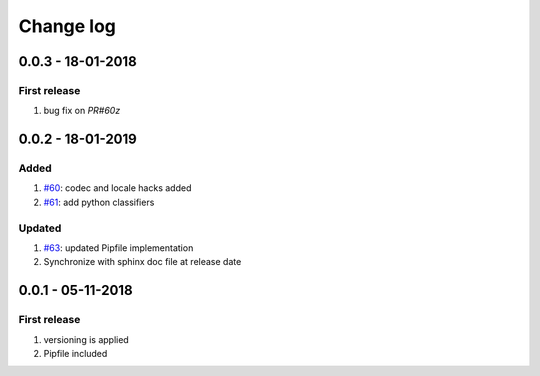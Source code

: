 Change log
================================================================================

0.0.3 - 18-01-2018
--------------------------------------------------------------------------------

First release
^^^^^^^^^^^^^^^^^^^^^^^^^^^^^^^^^^^^^^^^^^^^^^^^^^^^^^^^^^^^^^^^^^^^^^^^^^^^^^^^

#. bug fix on `PR#60z`

0.0.2 - 18-01-2019
--------------------------------------------------------------------------------

Added
^^^^^^^^^^^^^^^^^^^^^^^^^^^^^^^^^^^^^^^^^^^^^^^^^^^^^^^^^^^^^^^^^^^^^^^^^^^^^^^^

#. `#60 <https://github.com/moremoban/pypi-mobans/pull/60>`_: codec and locale
   hacks added
#. `#61 <https://github.com/moremoban/pypi-mobans/pull/61>`_: add python
   classifiers

Updated
^^^^^^^^^^^^^^^^^^^^^^^^^^^^^^^^^^^^^^^^^^^^^^^^^^^^^^^^^^^^^^^^^^^^^^^^^^^^^^^^

#. `#63 <https://github.com/moremoban/pypi-mobans/pull/63>`_: updated Pipfile
   implementation
#. Synchronize with sphinx doc file at release date

0.0.1 - 05-11-2018
--------------------------------------------------------------------------------

First release
^^^^^^^^^^^^^^^^^^^^^^^^^^^^^^^^^^^^^^^^^^^^^^^^^^^^^^^^^^^^^^^^^^^^^^^^^^^^^^^^

#. versioning is applied
#. Pipfile included

